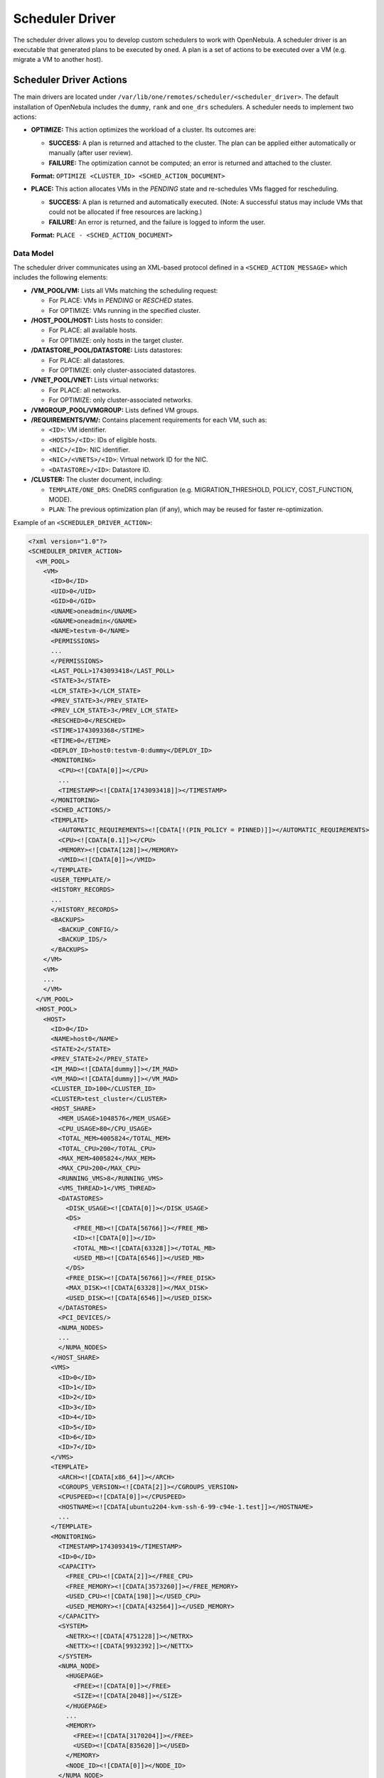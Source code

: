 .. _devel_sched:

================================================================================
Scheduler Driver
================================================================================

The scheduler driver allows you to develop custom schedulers to work with OpenNebula. A scheduler driver is an executable that generated plans to be executed by ``oned``. A plan is a set of actions to be executed over a VM (e.g. migrate a VM to another host).


Scheduler Driver Actions
================================================================================

The main drivers are located under ``/var/lib/one/remotes/scheduler/<scheduler_driver>``. The default installation of OpenNebula includes the ``dummy``, ``rank`` and ``one_drs`` schedulers. A scheduler needs to implement two actions:

- **OPTIMIZE:** This action optimizes the workload of a cluster. Its outcomes are:

  - **SUCCESS:** A plan is returned and attached to the cluster. The plan can be applied either automatically or manually (after user review).
  - **FAILURE:** The optimization cannot be computed; an error is returned and attached to the cluster.

  **Format:**  ``OPTIMIZE <CLUSTER_ID> <SCHED_ACTION_DOCUMENT>``

- **PLACE:** This action allocates VMs in the *PENDING* state and re-schedules VMs flagged for rescheduling.

  - **SUCCESS:** A plan is returned and automatically executed. (Note: A successful status may include VMs that could not be allocated if free resources are lacking.)
  - **FAILURE:** An error is returned, and the failure is logged to inform the user.

  **Format:**  ``PLACE - <SCHED_ACTION_DOCUMENT>``


Data Model
--------------------------------------------------------------------------------

The scheduler driver communicates using an XML-based protocol defined in a ``<SCHED_ACTION_MESSAGE>`` which includes the following elements:

- **/VM_POOL/VM:** Lists all VMs matching the scheduling request:

  - For PLACE: VMs in *PENDING* or *RESCHED* states.
  - For OPTIMIZE: VMs running in the specified cluster.


- **/HOST_POOL/HOST:** Lists hosts to consider:

  - For PLACE: all available hosts.
  - For OPTIMIZE: only hosts in the target cluster.


- **/DATASTORE_POOL/DATASTORE:** Lists datastores:

  - For PLACE: all datastores.
  - For OPTIMIZE: only cluster-associated datastores.


- **/VNET_POOL/VNET:**  Lists virtual networks:

  - For PLACE: all networks.
  - For OPTIMIZE: only cluster-associated networks.


- **/VMGROUP_POOL/VMGROUP:**  Lists defined VM groups.


- **/REQUIREMENTS/VM/:**  Contains placement requirements for each VM, such as:

  - ``<ID>``: VM identifier.
  - ``<HOSTS>/<ID>``: IDs of eligible hosts.
  - ``<NIC>/<ID>``: NIC identifier.
  - ``<NIC>/<VNETS>/<ID>``: Virtual network ID for the NIC.
  - ``<DATASTORE>/<ID>``: Datastore ID.


- **/CLUSTER:**  The cluster document, including:

  - ``TEMPLATE/ONE_DRS``: OneDRS configuration (e.g. MIGRATION_THRESHOLD, POLICY, COST_FUNCTION, MODE).
  - ``PLAN``: The previous optimization plan (if any), which may be reused for faster re-optimization.


Example of an ``<SCHEDULER_DRIVER_ACTION>``:

.. code-block:: xml

   <?xml version="1.0"?>
   <SCHEDULER_DRIVER_ACTION>
     <VM_POOL>
       <VM>
         <ID>0</ID>
         <UID>0</UID>
         <GID>0</GID>
         <UNAME>oneadmin</UNAME>
         <GNAME>oneadmin</GNAME>
         <NAME>testvm-0</NAME>
         <PERMISSIONS>
         ...
         </PERMISSIONS>
         <LAST_POLL>1743093418</LAST_POLL>
         <STATE>3</STATE>
         <LCM_STATE>3</LCM_STATE>
         <PREV_STATE>3</PREV_STATE>
         <PREV_LCM_STATE>3</PREV_LCM_STATE>
         <RESCHED>0</RESCHED>
         <STIME>1743093368</STIME>
         <ETIME>0</ETIME>
         <DEPLOY_ID>host0:testvm-0:dummy</DEPLOY_ID>
         <MONITORING>
           <CPU><![CDATA[0]]></CPU>
           ...
           <TIMESTAMP><![CDATA[1743093418]]></TIMESTAMP>
         </MONITORING>
         <SCHED_ACTIONS/>
         <TEMPLATE>
           <AUTOMATIC_REQUIREMENTS><![CDATA[!(PIN_POLICY = PINNED)]]></AUTOMATIC_REQUIREMENTS>
           <CPU><![CDATA[0.1]]></CPU>
           <MEMORY><![CDATA[128]]></MEMORY>
           <VMID><![CDATA[0]]></VMID>
         </TEMPLATE>
         <USER_TEMPLATE/>
         <HISTORY_RECORDS>
         ...
         </HISTORY_RECORDS>
         <BACKUPS>
           <BACKUP_CONFIG/>
           <BACKUP_IDS/>
         </BACKUPS>
       </VM>
       <VM>
       ...
       </VM>
     </VM_POOL>
     <HOST_POOL>
       <HOST>
         <ID>0</ID>
         <NAME>host0</NAME>
         <STATE>2</STATE>
         <PREV_STATE>2</PREV_STATE>
         <IM_MAD><![CDATA[dummy]]></IM_MAD>
         <VM_MAD><![CDATA[dummy]]></VM_MAD>
         <CLUSTER_ID>100</CLUSTER_ID>
         <CLUSTER>test_cluster</CLUSTER>
         <HOST_SHARE>
           <MEM_USAGE>1048576</MEM_USAGE>
           <CPU_USAGE>80</CPU_USAGE>
           <TOTAL_MEM>4005824</TOTAL_MEM>
           <TOTAL_CPU>200</TOTAL_CPU>
           <MAX_MEM>4005824</MAX_MEM>
           <MAX_CPU>200</MAX_CPU>
           <RUNNING_VMS>8</RUNNING_VMS>
           <VMS_THREAD>1</VMS_THREAD>
           <DATASTORES>
             <DISK_USAGE><![CDATA[0]]></DISK_USAGE>
             <DS>
               <FREE_MB><![CDATA[56766]]></FREE_MB>
               <ID><![CDATA[0]]></ID>
               <TOTAL_MB><![CDATA[63328]]></TOTAL_MB>
               <USED_MB><![CDATA[6546]]></USED_MB>
             </DS>
             <FREE_DISK><![CDATA[56766]]></FREE_DISK>
             <MAX_DISK><![CDATA[63328]]></MAX_DISK>
             <USED_DISK><![CDATA[6546]]></USED_DISK>
           </DATASTORES>
           <PCI_DEVICES/>
           <NUMA_NODES>
           ...
           </NUMA_NODES>
         </HOST_SHARE>
         <VMS>
           <ID>0</ID>
           <ID>1</ID>
           <ID>2</ID>
           <ID>3</ID>
           <ID>4</ID>
           <ID>5</ID>
           <ID>6</ID>
           <ID>7</ID>
         </VMS>
         <TEMPLATE>
           <ARCH><![CDATA[x86_64]]></ARCH>
           <CGROUPS_VERSION><![CDATA[2]]></CGROUPS_VERSION>
           <CPUSPEED><![CDATA[0]]></CPUSPEED>
           <HOSTNAME><![CDATA[ubuntu2204-kvm-ssh-6-99-c94e-1.test]]></HOSTNAME>
           ...
         </TEMPLATE>
         <MONITORING>
           <TIMESTAMP>1743093419</TIMESTAMP>
           <ID>0</ID>
           <CAPACITY>
             <FREE_CPU><![CDATA[2]]></FREE_CPU>
             <FREE_MEMORY><![CDATA[3573260]]></FREE_MEMORY>
             <USED_CPU><![CDATA[198]]></USED_CPU>
             <USED_MEMORY><![CDATA[432564]]></USED_MEMORY>
           </CAPACITY>
           <SYSTEM>
             <NETRX><![CDATA[4751228]]></NETRX>
             <NETTX><![CDATA[9932392]]></NETTX>
           </SYSTEM>
           <NUMA_NODE>
             <HUGEPAGE>
               <FREE><![CDATA[0]]></FREE>
               <SIZE><![CDATA[2048]]></SIZE>
             </HUGEPAGE>
             ...
             <MEMORY>
               <FREE><![CDATA[3170204]]></FREE>
               <USED><![CDATA[835620]]></USED>
             </MEMORY>
             <NODE_ID><![CDATA[0]]></NODE_ID>
           </NUMA_NODE>
         </MONITORING>
         <CLUSTER_TEMPLATE>
         ...
         </CLUSTER_TEMPLATE>
       </HOST>
       <HOST>
       ...
       </HOST>
     </HOST_POOL>
     <DATASTORE_POOL>
       <DATASTORE>
         <ID>0</ID>
         <UID>0</UID>
         <GID>0</GID>
         <UNAME>oneadmin</UNAME>
         <GNAME>oneadmin</GNAME>
         <NAME>system</NAME>
         <PERMISSIONS>
         ...
         </PERMISSIONS>
         <DS_MAD><![CDATA[-]]></DS_MAD>
         <TM_MAD><![CDATA[dummy]]></TM_MAD>
         <BASE_PATH><![CDATA[/var/lib/one//datastores/0]]></BASE_PATH>
         <TYPE>1</TYPE>
         <DISK_TYPE>0</DISK_TYPE>
         <STATE>0</STATE>
         <CLUSTERS>
           <ID>0</ID>
         </CLUSTERS>
         <TOTAL_MB>4796800</TOTAL_MB>
         <FREE_MB>3333260</FREE_MB>
         <USED_MB>1429920</USED_MB>
         <IMAGES/>
         <TEMPLATE>
           <ALLOW_ORPHANS><![CDATA[NO]]></ALLOW_ORPHANS>
           <DS_MIGRATE><![CDATA[YES]]></DS_MIGRATE>
           <SHARED><![CDATA[YES]]></SHARED>
           <TM_MAD><![CDATA[dummy]]></TM_MAD>
           <TYPE><![CDATA[SYSTEM_DS]]></TYPE>
         </TEMPLATE>
       </DATASTORE>
       <DATASTORE>
       ...
       </DATASTORE>
     </DATASTORE_POOL>
     <VNET_POOL/>
     <VM_GROUP_POOL/>
     <CLUSTER_POOL>
       <CLUSTER>
         <ID>100</ID>
         <NAME>test_cluster</NAME>
         <HOSTS>
           <ID>0</ID>
           <ID>1</ID>
           <ID>2</ID>
           <ID>3</ID>
         </HOSTS>
         <DATASTORES>
           <ID>100</ID>
         </DATASTORES>
         <VNETS/>
         <TEMPLATE>
           <ONE_DRS>
             <AUTOMATION><![CDATA[full]]></AUTOMATION>
             <CPU_USAGE_WEIGHT><![CDATA[0.2]]></CPU_USAGE_WEIGHT>
             <CPU_WEIGHT><![CDATA[0.2]]></CPU_WEIGHT>
             <DISK_WEIGHT><![CDATA[0.1]]></DISK_WEIGHT>
             <MEMORY_WEIGHT><![CDATA[0.4]]></MEMORY_WEIGHT>
             <MIGRATION_THRESHOLD><![CDATA[10]]></MIGRATION_THRESHOLD>
             <NET_WEIGHT><![CDATA[0.1]]></NET_WEIGHT>
             <POLICY><![CDATA[balance]]></POLICY>
             <PREDICTIVE><![CDATA[0.2]]></PREDICTIVE>
           </ONE_DRS>
           <RESERVED_CPU><![CDATA[]]></RESERVED_CPU>
           <RESERVED_MEM><![CDATA[]]></RESERVED_MEM>
         </TEMPLATE>
       </CLUSTER>
     </CLUSTER_POOL>
     <REQUIREMENTS>
       <VM>
         <ID>0</ID>
         <HOSTS>
           <ID>0</ID>
           <ID>1</ID>
           <ID>2</ID>
           <ID>3</ID>
         </HOSTS>
         <DATASTORES>
           <ID>100</ID>
         </DATASTORES>
       </VM>
       <VM>
       ...
       </VM>
     </REQUIREMENTS>
   </SCHEDULER_DRIVER_ACTION>


The result of a scheduling action is an XML plan document. This plan specifies the operations to be executed on VMs and includes detailed information about each action.

- **PLAN/ID:**  Cluster ID which the plan is applied for (``-1`` for initial placement actions)

- **ACTION:** Each Plan action contains:

  - ``VM_ID``: Identifier of the target VM.
  - ``OPERATION``: The operation to perform (e.g., ``deploy``, ``migrate``, ``poweroff``).
  - ``HOST_ID/DS_ID``: For operations like deploy and migrate, the target host and datastore are specified.
  - ``NIC``: (For deploy operations) Contains one or more NIC configurations with:

    - ``NIC_ID``: Identifier of the NIC.
    - ``NETWORK_ID``: The associated virtual network.

Example of an XML Plan:

.. code-block:: xml

    <PLAN>
        <ID>-1</ID>
        <ACTION>
            <VM_ID>23</VM_ID>
            <OPERATION>deploy</OPERATION>
            <HOST_ID>12</HOST_ID>
            <DS_ID>100</DS_ID>
            <NIC>
            <NIC_ID>0</NIC_ID>
            <NETWORK_ID>101</NETWORK_ID>
            </NIC>
            <NIC>
            <NIC_ID>1</NIC_ID>
            <NETWORK_ID>100</NETWORK_ID>
            </NIC>
        </ACTION>
        <ACTION>
            <VM_ID>24</VM_ID>
            <OPERATION>migrate</OPERATION>
            <HOST_ID>15</HOST_ID>
            <DS_ID>200</DS_ID>
        </ACTION>
        <ACTION>
            <VM_ID>25</VM_ID>
            <OPERATION>poweroff</OPERATION>
        </ACTION>
    </PLAN>
